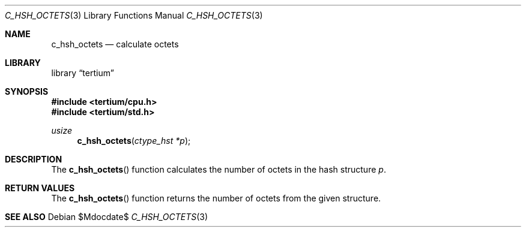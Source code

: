 .Dd $Mdocdate$
.Dt C_HSH_OCTETS 3
.Os
.Sh NAME
.Nm c_hsh_octets
.Nd calculate octets
.Sh LIBRARY
.Lb tertium
.Sh SYNOPSIS
.In tertium/cpu.h
.In tertium/std.h
.Ft usize
.Fn c_hsh_octets "ctype_hst *p"
.Sh DESCRIPTION
The
.Fn c_hsh_octets
function calculates the number of octets in the hash structure
.Fa p .
.Sh RETURN VALUES
The
.Fn c_hsh_octets
function returns the number of octets from the given structure.
.Sh SEE ALSO
.Xr
